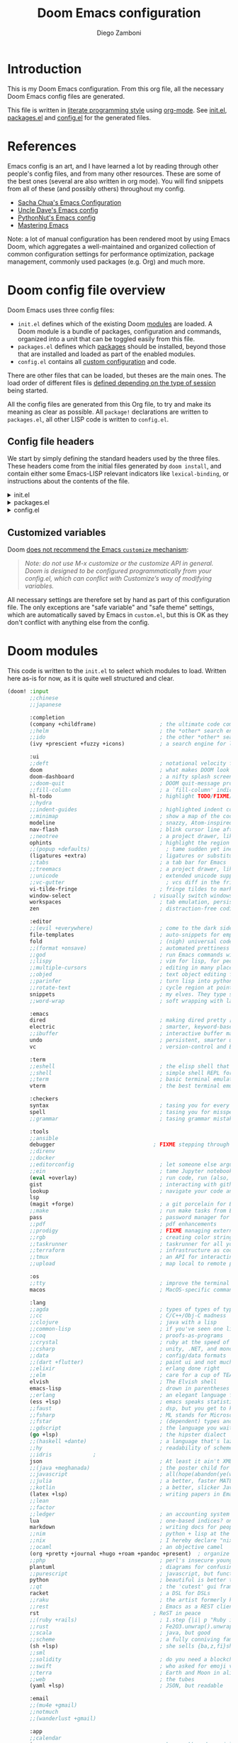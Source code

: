 #+title: Doom Emacs configuration
#+author: Diego Zamboni
#+email: diego@zzamboni.org

# Tangle by default to config.el, which is the most common case
#+property: header-args:emacs-lisp :tangle config.el
#+property: header-args :mkdirp yes :comments no

[[file:splash/doom-emacs-bw-light.svg]]

* Introduction

This is my Doom Emacs configuration. From this org file, all the necessary Doom Emacs config files are generated.

This file is written in [[http://www.howardism.org/Technical/Emacs/literate-programming-tutorial.html][literate programming style]] using [[https://orgmode.org/][org-mode]]. See [[file:init.el][init.el]], [[file:packages.el][packages.el]] and [[file:config.el][config.el]] for the generated files.

* Table of Contents :TOC_3:noexport:
- [[#introduction][Introduction]]
- [[#references][References]]
- [[#doom-config-file-overview][Doom config file overview]]
  - [[#config-file-headers][Config file headers]]
  - [[#customized-variables][Customized variables]]
- [[#doom-modules][Doom modules]]
- [[#general-configuration][General configuration]]
  - [[#visual-session-and-window-settings][Visual, session and window settings]]
  - [[#key-bindings][Key bindings]]
    - [[#miscellaneous-keybindings][Miscellaneous keybindings]]
    - [[#emulating-vis--key][Emulating vi's =%= key]]
- [[#org-mode][Org mode]]
  - [[#general-org-configuration][General Org Configuration]]
  - [[#org-visual-settings][Org visual settings]]
  - [[#capturing-and-note-taking][Capturing and note taking]]
  - [[#capturing-images][Capturing images]]
  - [[#capturing-links][Capturing links]]
  - [[#tasks-and-agenda][Tasks and agenda]]
  - [[#gtd][GTD]]
  - [[#exporting-a-curriculum-vitae][Exporting a Curriculum Vitae]]
  - [[#publishing-to-leanpub][Publishing to LeanPub]]
  - [[#code-for-org-mode-macros][Code for org-mode macros]]
  - [[#reformatting-an-org-buffer][Reformatting an Org buffer]]
  - [[#avoiding-non-org-mode-files][Avoiding non-Org mode files]]
  - [[#revealjs-presentations][Reveal.js presentations]]
- [[#coding][Coding]]
- [[#other-tools][Other tools]]
- [[#experiments][Experiments]]

* References

Emacs config is an art, and I have learned a lot by reading through other people's config files, and from many other resources. These are some of the best ones (several are also written in org mode). You will find snippets from all of these (and possibly others) throughout my config.

- [[http://pages.sachachua.com/.emacs.d/Sacha.html][Sacha Chua's Emacs Configuration]]
- [[https://github.com/daedreth/UncleDavesEmacs#user-content-ido-and-why-i-started-using-helm][Uncle Dave's Emacs config]]
- [[https://github.com/PythonNut/emacs-config][PythonNut's Emacs config]]
- [[https://www.masteringemacs.org/][Mastering Emacs]]

Note: a lot of manual configuration has been rendered moot by using Emacs Doom, which aggregates a well-maintained and organized collection of common configuration settings for performance optimization, package management, commonly used packages (e.g. Org) and much more.
* Doom config file overview

Doom Emacs uses three config files:

- =init.el= defines which of the existing Doom [[https://github.com/hlissner/doom-emacs/blob/develop/docs/getting_started.org#modules][modules]] are loaded. A Doom module is a bundle of packages, configuration and commands, organized into a unit that can be toggled easily from this file.
- =packages.el= defines which [[https://github.com/hlissner/doom-emacs/blob/develop/docs/getting_started.org#package-management][packages]] should be installed, beyond those that are installed and loaded as part of the enabled modules.
- =config.el= contains all [[https://github.com/hlissner/doom-emacs/blob/develop/docs/getting_started.org#configuring-doom][custom configuration]] and code.

There are other files that can be loaded, but theses are the main ones. The load order of different files is [[https://github.com/hlissner/doom-emacs/blob/develop/docs/getting_started.org#load-order][defined depending on the type of session]] being started.

All the config files are generated from this Org file, to try and make its meaning as clear as possible. All ~package!~ declarations are written to =packages.el=, all other LISP code is written to =config.el=.

** Config file headers

We start by simply defining the standard headers used by the three files. These headers come from the initial files generated by =doom install=, and contain either some Emacs-LISP relevant indicators like =lexical-binding=, or instructions about the contents of the file.

#+html: <details><summary>init.el</summary>

#+begin_src emacs-lisp :tangle init.el
;;; init.el -*- lexical-binding: t; -*-

;; This file controls what Doom modules are enabled and what order they load
;; in. Remember to run 'doom sync' after modifying it!

;; NOTE Press 'SPC h d h' (or 'C-h d h' for non-vim users) to access Doom's
;;      documentation. There you'll find a "Module Index" link where you'll find
;;      a comprehensive list of Doom's modules and what flags they support.

;; NOTE Move your cursor over a module's name (or its flags) and press 'K' (or
;;      'C-c c k' for non-vim users) to view its documentation. This works on
;;      flags as well (those symbols that start with a plus).
;;
;;      Alternatively, press 'gd' (or 'C-c c d') on a module to browse its
;;      directory (for easy access to its source code).
#+end_src

#+html: </details>

#+html: <details><summary>packages.el</summary>

#+begin_src emacs-lisp :tangle packages.el
;; -*- no-byte-compile: t; -*-
;;; $DOOMDIR/packages.el

;; To install a package with Doom you must declare them here and run 'doom sync'
;; on the command line, then restart Emacs for the changes to take effect -- or
;; use 'M-x doom/reload'.

;; To install SOME-PACKAGE from MELPA, ELPA or emacsmirror:
;;(package! some-package)

;; To install a package directly from a remote git repo, you must specify a
;; `:recipe'. You'll find documentation on what `:recipe' accepts here:
;; https://github.com/raxod502/straight.el#the-recipe-format
;;(package! another-package
;;  :recipe (:host github :repo "username/repo"))

;; If the package you are trying to install does not contain a PACKAGENAME.el
;; file, or is located in a subdirectory of the repo, you'll need to specify
;; `:files' in the `:recipe':
;;(package! this-package
;;  :recipe (:host github :repo "username/repo"
;;           :files ("some-file.el" "src/lisp/*.el")))

;; If you'd like to disable a package included with Doom, you can do so here
;; with the `:disable' property:
;;(package! builtin-package :disable t)

;; You can override the recipe of a built in package without having to specify
;; all the properties for `:recipe'. These will inherit the rest of its recipe
;; from Doom or MELPA/ELPA/Emacsmirror:
;;(package! builtin-package :recipe (:nonrecursive t))
;;(package! builtin-package-2 :recipe (:repo "myfork/package"))

;; Specify a `:branch' to install a package from a particular branch or tag.
;; This is required for some packages whose default branch isn't 'master' (which
;; our package manager can't deal with; see raxod502/straight.el#279)
;;(package! builtin-package :recipe (:branch "develop"))

;; Use `:pin' to specify a particular commit to install.
;;(package! builtin-package :pin "1a2b3c4d5e")


;; Doom's packages are pinned to a specific commit and updated from release to
;; release. The `unpin!' macro allows you to unpin single packages...
;;(unpin! pinned-package)
;; ...or multiple packages
;;(unpin! pinned-package another-pinned-package)
;; ...Or *all* packages (NOT RECOMMENDED; will likely break things)
;;(unpin! t)
#+end_src

#+html: </details>

#+html: <details><summary>config.el</summary>

#+begin_src emacs-lisp :tangle config.el
;;; $DOOMDIR/config.el -*- lexical-binding: t; -*-

;; Place your private configuration here! Remember, you do not need to run 'doom
;; sync' after modifying this file!


;; Some functionality uses this to identify you, e.g. GPG configuration, email
;; clients, file templates and snippets.
;; (setq user-full-name "John Doe"
;;      user-mail-address "john@doe.com")

;; Doom exposes five (optional) variables for controlling fonts in Doom. Here
;; are the three important ones:
;;
;; + `doom-font'
;; + `doom-variable-pitch-font'
;; + `doom-big-font' -- used for `doom-big-font-mode'; use this for
;;   presentations or streaming.
;;
;; They all accept either a font-spec, font string ("Input Mono-12"), or xlfd
;; font string. You generally only need these two:
;; (setq doom-font (font-spec :family "monospace" :size 12 :weight 'semi-light)
;;       doom-variable-pitch-font (font-spec :family "sans" :size 13))

;; There are two ways to load a theme. Both assume the theme is installed and
;; available. You can either set `doom-theme' or manually load a theme with the
;; `load-theme' function. This is the default:
;; (setq doom-theme 'doom-one)

;; If you use `org' and don't want your org files in the default location below,
;; change `org-directory'. It must be set before org loads!
;; (setq org-directory "~/org/")

;; This determines the style of line numbers in effect. If set to `nil', line
;; numbers are disabled. For relative line numbers, set this to `relative'.
;; (setq display-line-numbers-type t)

;; Here are some additional functions/macros that could help you configure Doom:
;;
;; - `load!' for loading external *.el files relative to this one
;; - `use-package!' for configuring packages
;; - `after!' for running code after a package has loaded
;; - `add-load-path!' for adding directories to the `load-path', relative to
;;   this file. Emacs searches the `load-path' when you load packages with
;;   `require' or `use-package'.
;; - `map!' for binding new keys
;;
;; To get information about any of these functions/macros, move the cursor over
;; the highlighted symbol at press 'K' (non-evil users must press 'C-c c k').
;; This will open documentation for it, including demos of how they are used.
;;
;; You can also try 'gd' (or 'C-c c d') to jump to their definition and see how
;; they are implemented.
#+end_src

#+html: </details>

** Customized variables

Doom [[https://github.com/hlissner/doom-emacs/blob/develop/docs/getting_started.org#configure][does not recommend the Emacs =customize= mechanism]]:

#+begin_quote
/Note: do not use M-x customize or the customize API in general. Doom is designed to be configured programmatically from your config.el, which can conflict with Customize’s way of modifying variables./
#+end_quote

All necessary settings are therefore set by hand as part of this configuration file. The only exceptions are "safe variable" and "safe theme" settings, which are automatically saved by Emacs in =custom.el=, but this is OK as they don't conflict with anything else from the config.

* Doom modules

This code is written to the =init.el= to select which modules to load. Written here as-is for now, as it is quite well structured and clear.

#+begin_src emacs-lisp :tangle init.el
(doom! :input
       ;;chinese
       ;;japanese

       :completion
       (company +childframe)                    ; the ultimate code completion backend
       ;;helm                                   ; the *other* search engine for love and life
       ;;ido                                    ; the other *other* search engine...
       (ivy +prescient +fuzzy +icons)           ; a search engine for love and life

       :ui
       ;;deft                                   ; notational velocity for Emacs
       doom                                     ; what makes DOOM look the way it does
       doom-dashboard                           ; a nifty splash screen for Emacs
       ;;doom-quit                              ; DOOM quit-message prompts when you quit Emacs
       ;;fill-column                            ; a `fill-column' indicator
       hl-todo                                  ; highlight TODO/FIXME/NOTE/DEPRECATED/HACK/REVIEW
       ;;hydra
       ;;indent-guides                          ; highlighted indent columns
       ;;minimap                                ; show a map of the code on the side
       modeline                                 ; snazzy, Atom-inspired modeline, plus API
       nav-flash                                ; blink cursor line after big motions
       ;;neotree                                ; a project drawer, like NERDTree for vim
       ophints                                  ; highlight the region an operation acts on
       ;;(popup +defaults)                        ; tame sudden yet inevitable temporary windows
       (ligatures +extra)                       ; ligatures or substitute text with pretty symbols
       ;;tabs                                   ; a tab bar for Emacs
       ;;treemacs                               ; a project drawer, like neotree but cooler
       ;;unicode                                ; extended unicode support for various languages
       ;;vc-gutter                                ; vcs diff in the fringe
       vi-tilde-fringe                          ; fringe tildes to mark beyond EOB
       window-select                          ; visually switch windows
       workspaces                               ; tab emulation, persistence & separate workspaces
       zen                                      ; distraction-free coding or writing

       :editor
       ;;(evil +everywhere)                     ; come to the dark side, we have cookies
       file-templates                           ; auto-snippets for empty files
       fold                                     ; (nigh) universal code folding
       ;;(format +onsave)                       ; automated prettiness
       ;;god                                    ; run Emacs commands without modifier keys
       ;;lispy                                  ; vim for lisp, for people who don't like vim
       ;;multiple-cursors                       ; editing in many places at once
       ;;objed                                  ; text object editing for the innocent
       ;;parinfer                               ; turn lisp into python, sort of
       ;;rotate-text                            ; cycle region at point between text candidates
       snippets                                 ; my elves. They type so I don't have to
       ;;word-wrap                              ; soft wrapping with language-aware indent

       :emacs
       dired                                    ; making dired pretty [functional]
       electric                                 ; smarter, keyword-based electric-indent
       ;;ibuffer                                ; interactive buffer management
       undo                                     ; persistent, smarter undo for your inevitable mistakes
       vc                                       ; version-control and Emacs, sitting in a tree

       :term
       ;;eshell                                 ; the elisp shell that works everywhere
       ;;shell                                  ; simple shell REPL for Emacs
       ;;term                                   ; basic terminal emulator for Emacs
       vterm                                    ; the best terminal emulation in Emacs

       :checkers
       syntax                                   ; tasing you for every semicolon you forget
       spell                                    ; tasing you for misspelling mispelling
       ;;grammar                                ; tasing grammar mistake every you make

       :tools
       ;;ansible
       debugger                               ; FIXME stepping through code, to help you add bugs
       ;;direnv
       ;;docker
       ;;editorconfig                           ; let someone else argue about tabs vs spaces
       ;;ein                                    ; tame Jupyter notebooks with emacs
       (eval +overlay)                          ; run code, run (also, repls)
       gist                                     ; interacting with github gists
       lookup                                   ; navigate your code and its documentation
       lsp
       (magit +forge)                           ; a git porcelain for Emacs
       ;;make                                   ; run make tasks from Emacs
       pass                                     ; password manager for nerds
       ;;pdf                                    ; pdf enhancements
       ;;prodigy                                ; FIXME managing external services & code builders
       ;;rgb                                    ; creating color strings
       ;;taskrunner                             ; taskrunner for all your projects
       ;;terraform                              ; infrastructure as code
       ;;tmux                                   ; an API for interacting with tmux
       ;;upload                                 ; map local to remote projects via ssh/ftp

       :os
       ;;tty                                    ; improve the terminal Emacs experience
       macos                                    ; MacOS-specific commands

       :lang
       ;;agda                                   ; types of types of types of types...
       ;;cc                                     ; C/C++/Obj-C madness
       ;;clojure                                ; java with a lisp
       ;;common-lisp                            ; if you've seen one lisp, you've seen them all
       ;;coq                                    ; proofs-as-programs
       ;;crystal                                ; ruby at the speed of c
       ;;csharp                                 ; unity, .NET, and mono shenanigans
       ;;data                                   ; config/data formats
       ;;(dart +flutter)                        ; paint ui and not much else
       ;;elixir                                 ; erlang done right
       ;;elm                                    ; care for a cup of TEA?
       elvish                                   ; The Elvish shell
       emacs-lisp                               ; drown in parentheses
       ;;erlang                                 ; an elegant language for a more civilized age
       (ess +lsp)                               ; emacs speaks statistics
       ;;faust                                  ; dsp, but you get to keep your soul
       ;;fsharp                                 ; ML stands for Microsoft's Language
       ;;fstar                                  ; (dependent) types and (monadic) effects and Z3
       ;;gdscript                               ; the language you waited for
       (go +lsp)                                ; the hipster dialect
       ;;(haskell +dante)                       ; a language that's lazier than I am
       ;;hy                                     ; readability of scheme w/ speed of python
       ;;idris             ;
       json                                     ; At least it ain't XML
       ;;(java +meghanada)                      ; the poster child for carpal tunnel syndrome
       ;;javascript                             ; all(hope(abandon(ye(who(enter(here))))))
       ;;julia                                  ; a better, faster MATLAB
       ;;kotlin                                 ; a better, slicker Java(Script)
       (latex +lsp)                             ; writing papers in Emacs has never been so fun
       ;;lean
       ;;factor
       ;;ledger                                 ; an accounting system in Emacs
       lua                                      ; one-based indices? one-based indices
       markdown                                 ; writing docs for people to ignore
       ;;nim                                    ; python + lisp at the speed of c
       ;;nix                                    ; I hereby declare "nix geht mehr!"
       ;;ocaml                                  ; an objective camel
       (org +pretty +journal +hugo +roam +pandoc +present)  ; organize your plain life in plain text
       ;;php                                    ; perl's insecure younger brother
       plantuml                                 ; diagrams for confusing people more
       ;;purescript                             ; javascript, but functional
       python                                   ; beautiful is better than ugly
       ;;qt                                     ; the 'cutest' gui framework ever
       racket                                   ; a DSL for DSLs
       ;;raku                                   ; the artist formerly known as perl6
       ;;rest                                   ; Emacs as a REST client
       rst                                    ; ReST in peace
       ;;(ruby +rails)                          ; 1.step {|i| p "Ruby is #{i.even? ? 'love' : 'life'}"}
       ;;rust                                   ; Fe2O3.unwrap().unwrap().unwrap().unwrap()
       ;;scala                                  ; java, but good
       ;;scheme                                 ; a fully conniving family of lisps
       (sh +lsp)                                ; she sells {ba,z,fi}sh shells on the C xor
       ;;sml
       ;;solidity                               ; do you need a blockchain? No.
       ;;swift                                  ; who asked for emoji variables?
       ;;terra                                  ; Earth and Moon in alignment for performance.
       ;;web                                    ; the tubes
       (yaml +lsp)                              ; JSON, but readable

       :email
       ;;(mu4e +gmail)
       ;;notmuch
       ;;(wanderlust +gmail)

       :app
       ;;calendar
       irc                                      ; how neckbeards socialize
       ;;(rss +org)                             ; emacs as an RSS reader
       ;;twitter                                ; twitter client https://twitter.com/vnought

       :config
       ;;literate
       (default +bindings +smartparens))
#+end_src

* General configuration

My user information.

#+begin_src emacs-lisp
(setq user-full-name "Diego Zamboni"
      user-mail-address "diego@zzamboni.org")
#+end_src

Change the Mac modifiers to my liking

#+begin_src emacs-lisp
(cond (IS-MAC
       (setq mac-command-modifier      'meta
             mac-option-modifier       'alt
             mac-right-option-modifier 'super)))
#+end_src

When at the beginning of the line, make =Ctrl-K= remove the whole line, instead of just emptying it.

#+begin_src emacs-lisp
(setq kill-whole-line t)
#+end_src

Disable line numbers.

#+begin_src emacs-lisp
;; This determines the style of line numbers in effect. If set to `nil', line
;; numbers are disabled. For relative line numbers, set this to `relative'.
(setq display-line-numbers-type nil)
#+end_src

For some reason Doom disabled auto-save and backup files by default. Let's reenable them.

#+begin_src emacs-lisp
(setq auto-save-default t
      make-backup-files t)
#+end_src

Disable exit confirmation.

#+begin_src emacs-lisp
(setq confirm-kill-emacs nil)
#+end_src

** Visual, session and window settings

I made a super simple set of Doom-Emacs custom splash screens by combining [[http://www.thedreamcastjunkyard.co.uk/2018/03/cross-platform-online-multiplayer-added.html][a Doom logo]] with the word "Emacs" rendered in the [[https://fontmeme.com/doom-font/][Doom Font]]. You can see them at https://gitlab.com/zzamboni/dot-doom/-/tree/master/splash (you can also see one of them at the top of this file). I configure it to be used instead of the default splash screen. It took me all of 5 minutes to make, so improvements are welcome!

I like two of the images, so I select one at random.

#+begin_src emacs-lisp
(setq fancy-splash-image
      (concat doom-private-dir "splash/"
              (nth (random 2) '("doom-emacs-color.png" "doom-emacs-bw-light.svg"))))
#+end_src

Set base and variable-pitch fonts. I currently like [[https://github.com/tonsky/FiraCode][Fira Code]] and [[https://edwardtufte.github.io/et-book/][ET Book]].

#+begin_src emacs-lisp
(setq doom-font (font-spec :family "Fira Code Retina" :size 18)
      doom-variable-pitch-font (font-spec :family "ETBembo" :size 18))
#+end_src

Allow mixed fonts in a buffer. This is particularly useful for Org mode, so I can mix source and prose blocks in the same document.

#+begin_src emacs-lisp :tangle packages.el
(package! mixed-pitch)
#+end_src

#+begin_src emacs-lisp
(use-package! mixed-pitch
  :defer
  :config
  (setq mixed-pitch-variable-pitch-cursor nil)
  :hook
  (text-mode . mixed-pitch-mode))
#+end_src

Set the theme to use. I like the [[https://github.com/nashamri/spacemacs-theme][Spacemacs-Light]], which does not come with Doom, so we need to install it from =package.el=:

#+begin_src emacs-lisp :tangle packages.el
(package! spacemacs-theme)
#+end_src

And then from =config.el= we specify the theme to use.

#+begin_src emacs-lisp
(setq doom-theme 'spacemacs-light)
;;(setq doom-theme 'doom-nord-light)
;;(setq doom-theme 'doom-solarized-light)
#+end_src

In my previous configuration, I used to automatically restore the previous session upon startup. Doom Emacs starts up so fast that it does not feel right to do it automatically. In any case, from the Doom dashboard I can simply press Enter to invoke the first item, which is "Reload Last Session". So this code is commented out now.

#+begin_src emacs-lisp
;;(add-hook 'window-setup-hook #'doom/quickload-session)
#+end_src

Maximize the window upon startup. The =(fullscreen . maximized)= value suggested in the [[https://github.com/hlissner/doom-emacs/blob/develop/docs/faq.org#how-do-i-maximizefullscreen-emacs-on-startup][Doom FAQ]] works, but results in a window that cannot be resized. For now I just manually set it to a large-enough window size by hand.

#+begin_src emacs-lisp
;;(add-to-list 'initial-frame-alist '(fullscreen . maximized))
(setq initial-frame-alist '((top . 1) (left . 1) (width . 129) (height . 37)))
#+end_src

** Key bindings

Doom Emacs has an extensive keybinding system, and most module functions are already bound. I modify some keybindings for simplicity of to match the muscle memory I have from my previous Emacs configuration.

*Note:* I do not use VI-style keybindings (which are the default for Doom) because I have decades of muscle memory with Emacs-style keybindings. You may need to adjust these if you want to use them.

*** Miscellaneous keybindings

Use =counsel-buffer-or-recentf= for ~C-x b~. I like being able to see all recently opened files, instead of just the current ones. This makes it possible to use ~C-x b~ almost as a replacement for ~C-c C-f~, for files that I edit often. Similarly, for switching between non-file buffers I use =counsel-switch-buffer=, mapped to ~C-x C-b~.

#+begin_src emacs-lisp
(map! "C-x b" #'counsel-buffer-or-recentf
      "C-x C-b" #'counsel-switch-buffer)
#+end_src

The =counsel-buffer-or-recentf= function by default shows duplicated entries because it does not abbreviate the paths of the open buffers. The function below fixes this, I have submitted this change to the =counsel= library (https://github.com/abo-abo/swiper/pull/2687), in the meantime I define it here and integrate it via =advice-add=.

#+begin_src emacs-lisp
(defun zz/counsel-buffer-or-recentf-candidates ()
  "Return candidates for `counsel-buffer-or-recentf'."
  (require 'recentf)
  (recentf-mode)
  (let ((buffers
         (delq nil
               (mapcar (lambda (b)
                         (when (buffer-file-name b)
                           (abbreviate-file-name (buffer-file-name b))))
                       (delq (current-buffer) (buffer-list))))))
    (append
     buffers
     (cl-remove-if (lambda (f) (member f buffers))
                   (counsel-recentf-candidates)))))

(advice-add #'counsel-buffer-or-recentf-candidates :override #'zz/counsel-buffer-or-recentf-candidates)
#+end_src

Use =+default/search-buffer= for searching by default, I like the Swiper interface.

#+begin_src emacs-lisp
;;(map! "C-s" #'counsel-grep-or-swiper)
(map! "C-s" #'+default/search-buffer)
#+end_src

Map ~C-c C-g~ to =magit-status= - I have too ingrained muscle memory for this keybinding.

#+begin_src emacs-lisp
(map! :after magit "C-c C-g" #'magit-status)
#+end_src

Interactive search key bindings -  [[https://github.com/benma/visual-regexp-steroids.el][visual-regexp-steroids]] provides sane regular expressions and visual incremental search. I use the =pcre2el= package to support PCRE-style regular expressions.

#+begin_src emacs-lisp :tangle packages.el
(package! pcre2el)
(package! visual-regexp-steroids)
#+end_src

#+begin_src emacs-lisp
(use-package! visual-regexp-steroids
  :defer 3
  :config
  (require 'pcre2el)
  (setq vr/engine 'pcre2el)
  (map! "C-c s r" #'vr/replace)
  (map! "C-c s q" #'vr/query-replace))
#+end_src

The Doom =undo= package introduces the use of [[https://gitlab.com/ideasman42/emacs-undo-fu][=undo-fu=]], which makes undo/redo more "lineal". I normally use ~C-/~ for undo and Emacs doesn't have a separate "redo" action, so I map ~C-?~ (in my keyboard, the same combination + ~Shift~) for redo.

#+begin_src emacs-lisp
(after! undo-fu
  (map! :map undo-fu-mode-map "C-?" #'undo-fu-only-redo))
#+end_src

*** Emulating vi's =%= key

One of the few things I missed in Emacs from vi was the =%= key, which jumps to the parenthesis, bracket or brace which matches the one below the cursor. This function implements this functionality, bound to the same key. Inspired by [[http://www.emacswiki.org/emacs/NavigatingParentheses]], but modified to use =smartparens= instead of the default commands, and to work on brackets and braces.

#+begin_src emacs-lisp
(after! smartparens
  (defun zz/goto-match-paren (arg)
    "Go to the matching paren/bracket, otherwise (or if ARG is not
    nil) insert %.  vi style of % jumping to matching brace."
    (interactive "p")
    (if (not (memq last-command '(set-mark
                                  cua-set-mark
                                  zz/goto-match-paren
                                  down-list
                                  up-list
                                  end-of-defun
                                  beginning-of-defun
                                  backward-sexp
                                  forward-sexp
                                  backward-up-list
                                  forward-paragraph
                                  backward-paragraph
                                  end-of-buffer
                                  beginning-of-buffer
                                  backward-word
                                  forward-word
                                  mwheel-scroll
                                  backward-word
                                  forward-word
                                  mouse-start-secondary
                                  mouse-yank-secondary
                                  mouse-secondary-save-then-kill
                                  move-end-of-line
                                  move-beginning-of-line
                                  backward-char
                                  forward-char
                                  scroll-up
                                  scroll-down
                                  scroll-left
                                  scroll-right
                                  mouse-set-point
                                  next-buffer
                                  previous-buffer
                                  previous-line
                                  next-line
                                  back-to-indentation
                                  doom/backward-to-bol-or-indent
                                  doom/forward-to-last-non-comment-or-eol
                                  )))
        (self-insert-command (or arg 1))
      (cond ((looking-at "\\s\(") (sp-forward-sexp) (backward-char 1))
            ((looking-at "\\s\)") (forward-char 1) (sp-backward-sexp))
            (t (self-insert-command (or arg 1))))))
  (map! "%" 'zz/goto-match-paren))
#+end_src

* Org mode

[[http://orgmode.org/][Org-mode]] has become my primary tool for writing, blogging, coding, presentations and more. I am duly impressed. I have been a fan of the idea of [[https://en.wikipedia.org/wiki/Literate_programming][literate programming]] for many years, and I have tried other tools before (most notably [[https://www.cs.tufts.edu/~nr/noweb/][noweb]], which I used during grad school for many of my homeworks and projects), but org-mode is the first tool I have encountered which seems to make it practical. Here are some of the resources I have found useful in learning it:

- Howard Abrams' [[http://www.howardism.org/Technical/Emacs/literate-programming-tutorial.html][Introduction to Literate Programming]], which got me jumpstarted into writing code documented with org-mode.
- Nick Anderson's [[https://github.com/nickanderson/Level-up-your-notes-with-Org][Level up your notes with Org]], which contains many useful tips and configuration tricks. Nick's recommendation also got me to start looking into Org-mode in the first place!
- Sacha Chua's [[http://sachachua.com/blog/2014/01/tips-learning-org-mode-emacs/][Some tips for learning Org Mode for Emacs]], her [[http://pages.sachachua.com/.emacs.d/Sacha.html][Emacs configuration]] and many of her [[http://sachachua.com/blog/category/emacs/][other articles]].
- Rainer König's [[https://www.youtube.com/playlist?list=PLVtKhBrRV_ZkPnBtt_TD1Cs9PJlU0IIdE][OrgMode Tutorial]] video series.

Doom's Org module provides a lot of sane configuration settings, so I don't have to configure so much as in my [[https://github.com/zzamboni/dot-emacs/][previous hand-crafted config]].

** General Org Configuration

Default directory for Org files.

#+begin_src emacs-lisp
(setq org-directory "~/org/")
#+end_src

Hide Org markup indicators.

#+begin_src emacs-lisp
(after! org (setq org-hide-emphasis-markers t))
#+end_src

Insert Org headings at point, not after the current subtree (this is enabled by default by Doom).

#+begin_src emacs-lisp
(after! org (setq org-insert-heading-respect-content nil))
#+end_src

Log stuff into the LOGBOOK drawer by default

#+begin_src emacs-lisp
(after! org (setq org-log-into-drawer t))
#+end_src

Use the special ~C-a~, ~C-e~ and ~C-k~ definitions for Org, which enable some special behavior in headings.

#+begin_src emacs-lisp
(after! org
  (setq org-special-ctrl-a/e t)
  (setq org-special-ctrl-k t))
#+end_src

Enable [[https://orgmode.org/manual/Speed-keys.html][Speed Keys]], which allows quick single-key commands when the cursor is placed on a heading. Usually the cursor needs to be at the beginning of a headline line, but defining it with this function makes them active on any of the asterisks at the beginning of the line.

#+begin_src emacs-lisp
(after! org
  (setq org-use-speed-commands
        (lambda ()
          (and (looking-at org-outline-regexp)
               (looking-back "^\**")))))
#+end_src

** Org visual settings

Enable variable and visual line mode in Org mode, also enable tangle-on-save.

#+begin_src emacs-lisp
(add-hook! org-mode :append
           #'visual-line-mode
           #'variable-pitch-mode
           (lambda () (add-hook 'after-save-hook 'org-babel-tangle :append :local)))
#+end_src

** Capturing and note taking

First, I define where all my Org-captured things can be found.

#+begin_src emacs-lisp
(after! org
  (setq org-agenda-files
        '("~/gtd" "~/Work/work.org.gpg" "~/org/ideas.org" "~/org/projects.org" "~/org/diary.org")))
#+end_src

I define some global keybindings  to open my frequently-used org files (original tip from [[https://sachachua.com/blog/2015/02/learn-take-notes-efficiently-org-mode/][Learn how to take notes more efficiently in Org Mode]]).

First, I define a helper function to define keybindings that open files. Note the use of =lexical-let= so that  the =lambda= creates a closure, otherwise the keybindings don't work.

#+begin_src emacs-lisp
(defun zz/add-file-keybinding (key file &optional desc)
  (let ((key key)
        (file file)
        (desc desc))
    (map! :desc (or desc file) key (lambda () (interactive) (find-file file)))))
#+end_src

Now I define keybindings to access my commonly-used org files.

#+begin_src emacs-lisp
(zz/add-file-keybinding "C-c z w" "~/Work/work.org.gpg" "work.org")
(zz/add-file-keybinding "C-c z i" "~/org/ideas.org" "ideas.org")
(zz/add-file-keybinding "C-c z p" "~/org/projects.org" "projects.org")
(zz/add-file-keybinding "C-c z d" "~/org/diary.org" "diary.org")
#+end_src

I'm still trying out =org-roam=, although I have not figured out very well how it works for my setup. For now I configure it to include my whole Org directory.

#+begin_src emacs-lisp
(setq org-roam-directory org-directory)
(setq +org-roam-open-buffer-on-find-file nil)
#+end_src

** Capturing images

Using =org-download= to make it easier to insert images into my org notes. I don't like the configuration provided by Doom as part of the =(org +dragndrop)= module, so I install the package by hand and configure it to my liking. I also define a new keybinding to paste an image from the clipboard, asking for the filename first.

#+begin_src emacs-lisp :tangle packages.el
(package! org-download)
#+end_src
#+begin_src emacs-lisp
(defun zz/org-download-paste-clipboard (&optional use-default-filename)
  (interactive "P")
  (require 'org-download)
  (let ((file
         (if (not use-default-filename)
             (read-string (format "Filename [%s]: " org-download-screenshot-basename)
                          nil nil org-download-screenshot-basename)
           nil)))
    (org-download-clipboard file)))

(after! org
  (setq org-download-method 'directory)
  (setq org-download-image-dir "images")
  (setq org-download-heading-lvl nil)
  (setq org-download-timestamp "%Y%m%d-%H%M%S_")
  (setq org-image-actual-width 300)
  (map! :map org-mode-map
        "C-c l a y" #'zz/org-download-paste-clipboard
        "C-M-y" #'zz/org-download-paste-clipboard))
#+end_src

** Capturing links

=org-mac-link= implements the ability to grab links from different Mac apps and insert them in the file. Bind =C-c g= to call =org-mac-grab-link= to choose an application and insert a link.

#+begin_src emacs-lisp
(use-package! org-mac-link
  :after org
  :config
  (setq org-mac-grab-Acrobat-app-p nil) ; Disable grabbing from Adobe Acrobat
  (setq org-mac-grab-devonthink-app-p nil) ; Disable grabbinb from DevonThink
  (map! :map org-mode-map
        "C-c g"  #'org-mac-grab-link))
#+end_src

** Tasks and agenda

Customize the agenda display to indent todo items by level to show nesting, and enable showing holidays in the Org agenda display.

#+begin_src emacs-lisp
(after! org-agenda
  (setq org-agenda-prefix-format '((agenda . " %i %-12:c%?-12t% s")
                                   ;; Indent todo items by level to show nesting
                                   (todo . " %i %-12:c%l")
                                   (tags . " %i %-12:c")
                                   (search . " %i %-12:c")))
  (setq org-agenda-include-diary t))
#+end_src

Install and load some custom local holiday lists I'm interested in.

#+begin_src emacs-lisp :tangle packages.el
(package! mexican-holidays)
(package! swiss-holidays)
#+end_src
#+begin_src emacs-lisp
(use-package! holidays
  :after org-agenda
  :config
  (require 'mexican-holidays)
  (require 'swiss-holidays)
  (setq swiss-holidays-zh-city-holidays
        '((holiday-float 4 1 3 "Sechseläuten") ;; meistens dritter Montag im April
          (holiday-float 9 1 3 "Knabenschiessen"))) ;; zweites Wochenende im September
  (setq calendar-holidays
        (append '((holiday-fixed 1 1 "New Year's Day")
                  (holiday-fixed 2 14 "Valentine's Day")
                  (holiday-fixed 4 1 "April Fools' Day")
                  (holiday-fixed 10 31 "Halloween")
                  (holiday-easter-etc)
                  (holiday-fixed 12 25 "Christmas")
                  (solar-equinoxes-solstices))
                swiss-holidays
                swiss-holidays-labour-day
                swiss-holidays-catholic
                swiss-holidays-zh-city-holidays
                holiday-mexican-holidays)))
#+end_src

[[https://github.com/alphapapa/org-super-agenda][org-super-agenda]] provides great grouping and customization features to make agenda mode easier to use.

#+begin_src emacs-lisp :tangle packages.el
(package! org-super-agenda)
#+end_src
#+begin_src emacs-lisp
(use-package! org-super-agenda
  :after org-agenda
  :config
  (setq org-super-agenda-groups '((:auto-dir-name t)))
  (org-super-agenda-mode))
#+end_src

I configure =org-archive= to archive completed TODOs by default to the =archive.org= file in the same directory as the source file, under the "date tree" corresponding to the task's CLOSED date - this allows me to easily separate work from non-work stuff. Note that this can be overridden for specific files by specifying the desired value of =org-archive-location= in the =#+archive:= property at the top of the file.

#+begin_src emacs-lisp
(use-package! org-archive
  :after org
  :config
  (setq org-archive-location "archive.org::datetree/"))
#+end_src

** GTD

I am trying out Trevoke's [[https://github.com/Trevoke/org-gtd.el][org-gtd]]. I haven't figured out my perfect workflow for tracking GTD with Org yet, but this looks like a very promising approach.

#+begin_src emacs-lisp :tangle packages.el
(package! org-gtd)
#+end_src
#+begin_src emacs-lisp
(use-package! org-gtd
  :after org
  :config
  ;; where org-gtd will put its files. This value is also the default one.
  (setq org-gtd-directory "~/gtd/")
  ;; package: https://github.com/Malabarba/org-agenda-property
  ;; this is so you can see who an item was delegated to in the agenda
  (setq org-agenda-property-list '("DELEGATED_TO"))
  ;; I think this makes the agenda easier to read
  (setq org-agenda-property-position 'next-line)
  ;; package: https://www.nongnu.org/org-edna-el/
  ;; org-edna is used to make sure that when a project task gets DONE,
  ;; the next TODO is automatically changed to NEXT.
  (setq org-edna-use-inheritance t)
  (org-edna-load)
  :bind
  (("C-c d c" . org-gtd-capture) ;; add item to inbox
   ("C-c d a" . org-agenda-list) ;; see what's on your plate today
   ("C-c d p" . org-gtd-process-inbox) ;; process entire inbox
   ("C-c d n" . org-gtd-show-all-next) ;; see all NEXT items
   ("C-c d s" . org-gtd-show-stuck-projects) ;; see projects that don't have a NEXT item
   ("C-c d f" . org-gtd-clarify-finalize))) ;; the keybinding to hit when you're done editing an item in the processing phase
#+end_src

We define the corresponding Org-GTD capture templates.

#+begin_src emacs-lisp
(after! (org-gtd org-capture)
  (add-to-list 'org-capture-templates
               '("i" "GTD item"
                 entry (file (lambda () (org-gtd--path org-gtd-inbox-file-basename)))
                 "* %?\n%U\n\n  %i"
                 :kill-buffer t))
  (add-to-list 'org-capture-templates
               '("l" "GTD item with link to where you are in emacs now"
                 entry (file (lambda () (org-gtd--path org-gtd-inbox-file-basename)))
                 "* %?\n%U\n\n  %i\n  %a"
                 :kill-buffer t))
  (add-to-list 'org-capture-templates
               '("m" "GTD item with link to current Outlook mail message"
                 entry (file (lambda () (org-gtd--path org-gtd-inbox-file-basename)))
                 "* %?\n%U\n\n  %i\n  %(org-mac-outlook-message-get-links)"
                 :kill-buffer t)))
#+end_src

I set up an advice before =org-capture= to make sure =org-gtd= and =org-capture= are loaded, which triggers the setup of the templates above.

#+begin_src emacs-lisp
(defadvice! +zz/load-org-gtd-before-capture ()
    :before #'org-capture
    (require 'org-capture)
    (require 'org-gtd))
#+end_src
** Exporting a Curriculum Vitae

I use =ox-awesomecv= from [[https://titan-c.gitlab.io/org-cv/][Org-CV]], to export my [[https://github.com/zzamboni/vita/][Curriculum Vit\aelig]].

My =ox-awesomecv= package is [[https://gitlab.com/Titan-C/org-cv/-/merge_requests/3][not yet merged]] into the main Org-CV distribution, so I install from my branch for now.

#+begin_src emacs-lisp :tangle packages.el
(package! org-cv
  :recipe (:host gitlab :repo "zzamboni/org-cv" :branch "awesomecv"))
#+end_src
#+begin_src emacs-lisp
(use-package! ox-awesomecv
  :after org)
#+end_src

** Publishing to LeanPub

I use [[https://leanpub.com/][LeanPub]] for self-publishing [[https://leanpub.com/u/zzamboni][my books]]. Fortunately, it is possible to export from org-mode to both [[https://leanpub.com/lfm/read][LeanPub-flavored Markdown]] and [[https://leanpub.com/markua/read][Markua]], the new preferred Leanpub markup format, so I can use Org for writing the text and simply export it in the correct format and structure needed by Leanpub.

When I decided to use org-mode to write my books, I looked around for existing modules and code. Here are some of the resources I found:
- [[http://juanreyero.com/open/ox-leanpub/index.html][Description of ox-leanpub.el]] ([[https://github.com/juanre/ox-leanpub][GitHub repo]]) by [[http://juanreyero.com/about/][Juan Reyero]];
- [[https://medium.com/@lakshminp/publishing-a-book-using-org-mode-9e817a56d144][Publishing a book using org-mode]] by [[https://medium.com/@lakshminp/publishing-a-book-using-org-mode-9e817a56d144][Lakshmi Narasimhan]];
- [[http://irreal.org/blog/?p=5313][Publishing a Book with Leanpub and Org Mode]] by Jon Snader (from where I found the links to the above).

Building upon these, I have developed a new =ox-leanpub= package which you can find in MELPA (source at [[https://github.com/zzamboni/ox-leanpub]]), and which I load and configure below.

The =ox-leanpub= module sets up Markua export automatically. I add the code for setting up the Markdown exporter too (I don't use it, but just to keep an eye on any breakage):

#+begin_src emacs-lisp :tangle packages.el
(package! ox-leanpub
  :recipe (:local-repo "~/Dropbox/Personal/devel/emacs/ox-leanpub"))
#+end_src
#+begin_src emacs-lisp
(use-package! ox-leanpub
  :after org
  :config
  (require 'ox-leanpub-markdown)
  (org-leanpub-book-setup-menu-markdown))
#+end_src

I highly recommend using Markua rather than Markdown, as it is the future that Leanpub is guaranteed to support in the future, and where most of the new features are being developed.

With this setup, I can write my book in org-mode (I usually keep a single =book.org= file at the top of my repository), and then call the corresponding "Book" export commands. The =manuscript= directory, as well as the corresponding =Book.txt= and other necessary files are created and populated automatically.

If you are interested in learning more about publishing to Leanpub with Org-mode, check out my book [[https://leanpub.com/emacs-org-leanpub][/Publishing with Emacs, Org-mode and Leanpub/]].

** Code for org-mode macros

Here I define functions which get used in some of my org-mode macros

The first is a support function which gets used in some of the following, to return a string (or an optional custom  string) only if  it  is a non-zero, non-whitespace string,  and =nil= otherwise.

#+begin_src emacs-lisp
(defun zz/org-if-str (str &optional desc)
  (when (org-string-nw-p str)
    (or (org-string-nw-p desc) str)))
#+end_src

This function receives three arguments, and returns the org-mode code for a link to the Hammerspoon API documentation for the =link= module, optionally to a specific =function=. If =desc= is passed, it is used as the display text, otherwise =section.function= is used.

#+begin_src emacs-lisp
(defun zz/org-macro-hsapi-code (module &optional func desc)
  (org-link-make-string
   (concat "https://www.hammerspoon.org/docs/"
           (concat module (zz/org-if-str func (concat "#" func))))
   (or (org-string-nw-p desc)
       (format "=%s="
               (concat module
                       (zz/org-if-str func (concat "." func)))))))
#+end_src

Split STR at spaces and wrap each element with the =~= char, separated by =+=. Zero-width spaces are inserted around the plus signs so that they get formatted correctly. Envisioned use is for formatting keybinding descriptions. There are two versions of this function: "outer" wraps each element in  =~=, the "inner" wraps the whole sequence in them.

#+begin_src emacs-lisp
(defun zz/org-macro-keys-code-outer (str)
  (mapconcat (lambda (s)
               (concat "~" s "~"))
             (split-string str)
             (concat (string ?\u200B) "+" (string ?\u200B))))
(defun zz/org-macro-keys-code-inner (str)
  (concat "~" (mapconcat (lambda (s)
                           (concat s))
                         (split-string str)
                         (concat (string ?\u200B) "-" (string ?\u200B)))
          "~"))
(defun zz/org-macro-keys-code (str)
  (zz/org-macro-keys-code-inner str))
#+end_src

Links to a specific section/function of the Lua manual.

#+begin_src emacs-lisp
(defun zz/org-macro-luadoc-code (func &optional section desc)
  (org-link-make-string
   (concat "https://www.lua.org/manual/5.3/manual.html#"
           (zz/org-if-str func section))
   (zz/org-if-str func desc)))
#+end_src

#+begin_src emacs-lisp
(defun zz/org-macro-luafun-code (func &optional desc)
  (org-link-make-string
   (concat "https://www.lua.org/manual/5.3/manual.html#"
           (concat "pdf-" func))
   (zz/org-if-str (concat "=" func "()=") desc)))
#+end_src
** Reformatting an Org buffer

I picked up this little gem in the org mailing list. A function that reformats the current buffer by regenerating the text from its internal parsed representation. Quite amazing.

#+begin_src emacs-lisp
(defun zz/org-reformat-buffer ()
  (interactive)
  (when (y-or-n-p "Really format current buffer? ")
    (let ((document (org-element-interpret-data (org-element-parse-buffer))))
      (erase-buffer)
      (insert document)
      (goto-char (point-min)))))
#+end_src

Remove a link. For some reason this is not part of org-mode. From https://emacs.stackexchange.com/a/10714/11843, I bind it to ~C-c~ ~C-M-u~.

#+begin_src emacs-lisp
(defun afs/org-remove-link ()
  "Replace an org link by its description or if empty its address"
  (interactive)
  (if (org-in-regexp org-bracket-link-regexp 1)
      (let ((remove (list (match-beginning 0) (match-end 0)))
            (description (if (match-end 3)
                             (org-match-string-no-properties 3)
                           (org-match-string-no-properties 1))))
        (apply 'delete-region remove)
        (insert description))))
(bind-key "C-c C-M-u" 'afs/org-remove-link)
#+end_src
** Avoiding non-Org mode files

[[https://github.com/tecosaur/org-pandoc-import][org-pandoc-import]] is a mode that automates conversions to/from Org mode as much as possible.

#+begin_src emacs-lisp :tangle packages.el
(package! org-pandoc-import
  :recipe (:host github
           :repo "tecosaur/org-pandoc-import"
           :files ("*.el" "filters" "preprocessors")))
#+end_src

#+begin_src emacs-lisp
(use-package org-pandoc-import)
#+end_src

** Reveal.js presentations

I use =org-re-reveal= to make presentations. The functions below help me improve my workflow by automatically exporting the slides whenever I save the file, refreshing the presentation in my browser, and moving it to the slide where the cursor was when I saved the file. This helps keeping a "live" rendering of the presentation next to my Emacs window.

The first function is a modified version of the =org-num--number-region= function of the =org-num= package, but modified to only return the numbering of the innermost headline in which the cursor is currently placed.

#+begin_src emacs-lisp
(defun zz/org-current-headline-number ()
  "Get the numbering of the innermost headline which contains the
cursor. Returns nil if the cursor is above the first level-1
headline, or at the very end of the file. Does not count
headlines tagged with :noexport:"
  (require 'org-num)
  (let ((org-num--numbering nil)
        (original-point (point)))
    (save-mark-and-excursion
      (let ((new nil))
        (org-map-entries
         (lambda ()
           (when (org-at-heading-p)
             (let* ((level (nth 1 (org-heading-components)))
                    (numbering (org-num--current-numbering level nil)))
               (let* ((current-subtree (save-excursion (org-element-at-point)))
                      (point-in-subtree (<= (org-element-property :begin current-subtree)
                                            original-point
                                            (1- (org-element-property :end current-subtree)))))
                 ;; Get numbering to current headline if the cursor is in it.
                 (when point-in-subtree (push numbering
                                              new))))))
         "-noexport")
        ;; New contains all the trees that contain the cursor (i.e. the
        ;; innermost and all its parents), so we only return the innermost one.
        ;; We reverse its order to make it more readable.
        (reverse (car new))))))
#+end_src

The =zz/refresh-reveal-prez= function makes use of the above to perform the presentation export, refresh and update. You can use it by adding an after-save hook like this (add at the end of the file):

#+begin_example
,* Local variables :ARCHIVE:noexport:
# Local variables:
# eval: (add-hook! after-save :append :local (zz/refresh-reveal-prez))
# end:
#+end_example

*Note #1:* This is specific to my OS (macOS) and the browser I use (Brave). I will make it more generic in the future, but for now feel free to change it to your needs.

*Note #2:* the presentation must be already open in the browser, so you must run "Export to reveal.js -> To file and browse" (=C-c C-e v b=) once by hand.

#+begin_src emacs-lisp
(defun zz/refresh-reveal-prez ()
  ;; Export the file
  (org-re-reveal-export-to-html)
  (let* ((slide-list (zz/org-current-headline-number)) ;; Get the current slide number
         (slide-str (string-join (mapcar #'number-to-string slide-list) "-"))
         ;; Determine the filename to use
         (file (concat (file-name-directory (buffer-file-name))
                       (org-export-output-file-name ".html" nil)))
         ;; Final URL including the slide number
         (uri (concat "file://" file "#/slide-" slide-str))
         ;; Get the document title
         (title (cadar (org-collect-keywords '("TITLE"))))
         ;; Command to reload the browser and move to the correct slide
         (cmd (concat "osascript -e \"tell application \\\"Brave\\\" to repeat with W in windows
set i to 0
repeat with T in (tabs in W)
set i to i + 1
if title of T is \\\"" title "\\\" then
  reload T
  delay 0.1
  set URL of T to \\\"" uri "\\\"
  set (active tab index of W) to i
end if
end repeat
end repeat\"")))
    ;; Short sleep seems necessary for the file changes to be noticed
    (sleep-for 0.2)
    (call-process-shell-command cmd)))
#+end_src

* Coding

Some useful settings for LISP coding - =smartparens-strict-mode= to enforce parenthesis to match. I map =M-(= to enclose the next expression as in =paredit= using a custom function. Prefix argument can be used to indicate how many expressions to enclose instead of just 1. E.g. =C-u 3 M-(= will enclose the next 3 sexps.

#+begin_src emacs-lisp
(defun zz/sp-enclose-next-sexp (num)
  (interactive "p")
  (insert-parentheses (or num 1)))

(after! smartparens
  (add-hook! (clojure-mode
              emacs-lisp-mode
              lisp-mode
              cider-repl-mode
              racket-mode
              racket-repl-mode) :append #'smartparens-strict-mode)
  (add-hook! smartparens-mode :append #'sp-use-paredit-bindings)
  (map! :map (smartparens-mode-map smartparens-strict-mode-map) "M-(" #'zz/sp-enclose-next-sexp))
#+end_src

Adding keybindings for some useful functions:

- =find-function-at-point= gets bound to =C-c l g p= (grouped together with other "go to" functions bound by Doom) and to =C-c C-f= (analog to the existing =C-c f=) for faster access.
  #+begin_src emacs-lisp
(after! prog-mode
  (map! :map prog-mode-map "C-h C-f" #'find-function-at-point)
  (map! :map prog-mode-map
        :localleader
        :desc "Find function at point"
        "g p" #'find-function-at-point))
  #+end_src
Some other languages I use.

- [[http://elvish.io/][Elvish shell]]
  #+begin_src emacs-lisp :tangle packages.el
(package! elvish-mode)
(package! ob-elvish)
  #+end_src

- [[http://cfengine.com/][CFEngine]] policy files.
  #+begin_src emacs-lisp :tangle packages.el
(package! ob-cfengine3)
  #+end_src
  #+begin_src emacs-lisp
(use-package! cfengine
  :defer t
  :commands cfengine3-mode
  :mode ("\\.cf\\'" . cfengine3-mode))
  #+end_src

- [[https://graphviz.org/][Graphviz]] for graph generation.
  #+begin_src emacs-lisp :tangle packages.el
(package! graphviz-dot-mode)
  #+end_src
  #+begin_src emacs-lisp
(use-package! graphviz-dot-mode)
  #+end_src
* Other tools

- Trying out [[https://magit.vc/manual/magit/Repository-List.html][Magit's multi-repository abilities]]. This stays in sync with the git repo list used by my [[https://github.com/zzamboni/elvish-themes/blob/master/chain.org#bonus-displaying-the-status-of-several-git-repos-at-once][chain:summary-status]] Elvish shell function by reading the file every time =magit-list-repositories= is called, using ~defadvice!~. I also customize the display to add the =Status= column.

  #+begin_src emacs-lisp
(after! magit
  (setq zz/repolist "~/.elvish/package-data/elvish-themes/chain-summary-repos.json")
  (defadvice! +zz/load-magit-repositories ()
    :before #'magit-list-repositories
    (setq magit-repository-directories
          (seq-map (lambda (e) (cons e 0)) (json-read-file zz/repolist))))
  (setq magit-repolist-columns
        '(("Name" 25 magit-repolist-column-ident nil)
          ("Status" 7 magit-repolist-column-flag nil)
          ("B<U" 3 magit-repolist-column-unpulled-from-upstream
           ((:right-align t)
            (:help-echo "Upstream changes not in branch")))
          ("B>U" 3 magit-repolist-column-unpushed-to-upstream
           ((:right-align t)
            (:help-echo "Local changes not in upstream")))
          ("Path" 99 magit-repolist-column-path nil))))
  #+end_src

- I prefer to use the GPG graphical PIN entry utility. This is achieved by setting =epg-pinentry-mode= (=epa-pinentry-mode= before Emacs 27) to =nil= instead of the default ='loopback=.

  #+begin_src emacs-lisp
(after! epa
  (set (if EMACS27+
           'epg-pinentry-mode
         'epa-pinentry-mode) ; DEPRECATED `epa-pinentry-mode'
       nil))
  #+end_src

- I find =iedit= absolutely indispensable when coding. In short: when you hit =Ctrl-;=, all occurrences of the symbol under the cursor (or the current selection) are highlighted, and any changes you make on one of them will be automatically applied to all others. It's great for renaming variables in code, but it needs to be used with care, as it has no idea of semantics, it's  a plain string replacement, so it can inadvertently modify unintended parts of the code.

  #+begin_src emacs-lisp :tangle packages.el
(package! iedit)
  #+end_src
  #+begin_src emacs-lisp
(use-package! iedit
  :defer
  :config
  (set-face-background 'iedit-occurrence "Magenta")
  :bind
  ("C-;" . iedit-mode))
  #+end_src

- A useful macro (sometimes) for timing the execution of things. From https://stackoverflow.com/questions/23622296/emacs-timing-execution-of-function-calls-in-emacs-lisp.

  #+begin_src emacs-lisp
(defmacro zz/measure-time (&rest body)
  "Measure the time it takes to evaluate BODY."
  `(let ((time (current-time)))
     ,@body
     (float-time (time-since time))))
  #+end_src

- I'm still not fully convinced of running a terminal inside Emacs, but =vterm= is much nicer than any of the previous terminal emulators, so I'm giving it a try. I configure it so that it runs my [[https://elv.sh/][favorite shell]]. Vterm runs Elvish flawlessly!
  #+begin_src emacs-lisp
(setq vterm-shell "/usr/local/bin/elvish")
  #+end_src

* Experiments

Some experimental code to list functions which are not native-compiled. Sort of works but its very slow. This does not get tangled to my config.el, I just keep it here for reference.

#+begin_src emacs-lisp :tangle no
(with-current-buffer (get-buffer-create "*Non-native functions*")
  (mapatoms
   (lambda (s)
     (when (and (functionp s) (not (helpful--native-compiled-p s)) (not (helpful--primitive-p s t)))
       (insert (symbol-name s))
       (insert " --- ")
       (insert (or (cdr (find-function-library s)) "<no file>"))
       (insert "\n"))
     ))
  )
#+end_src
